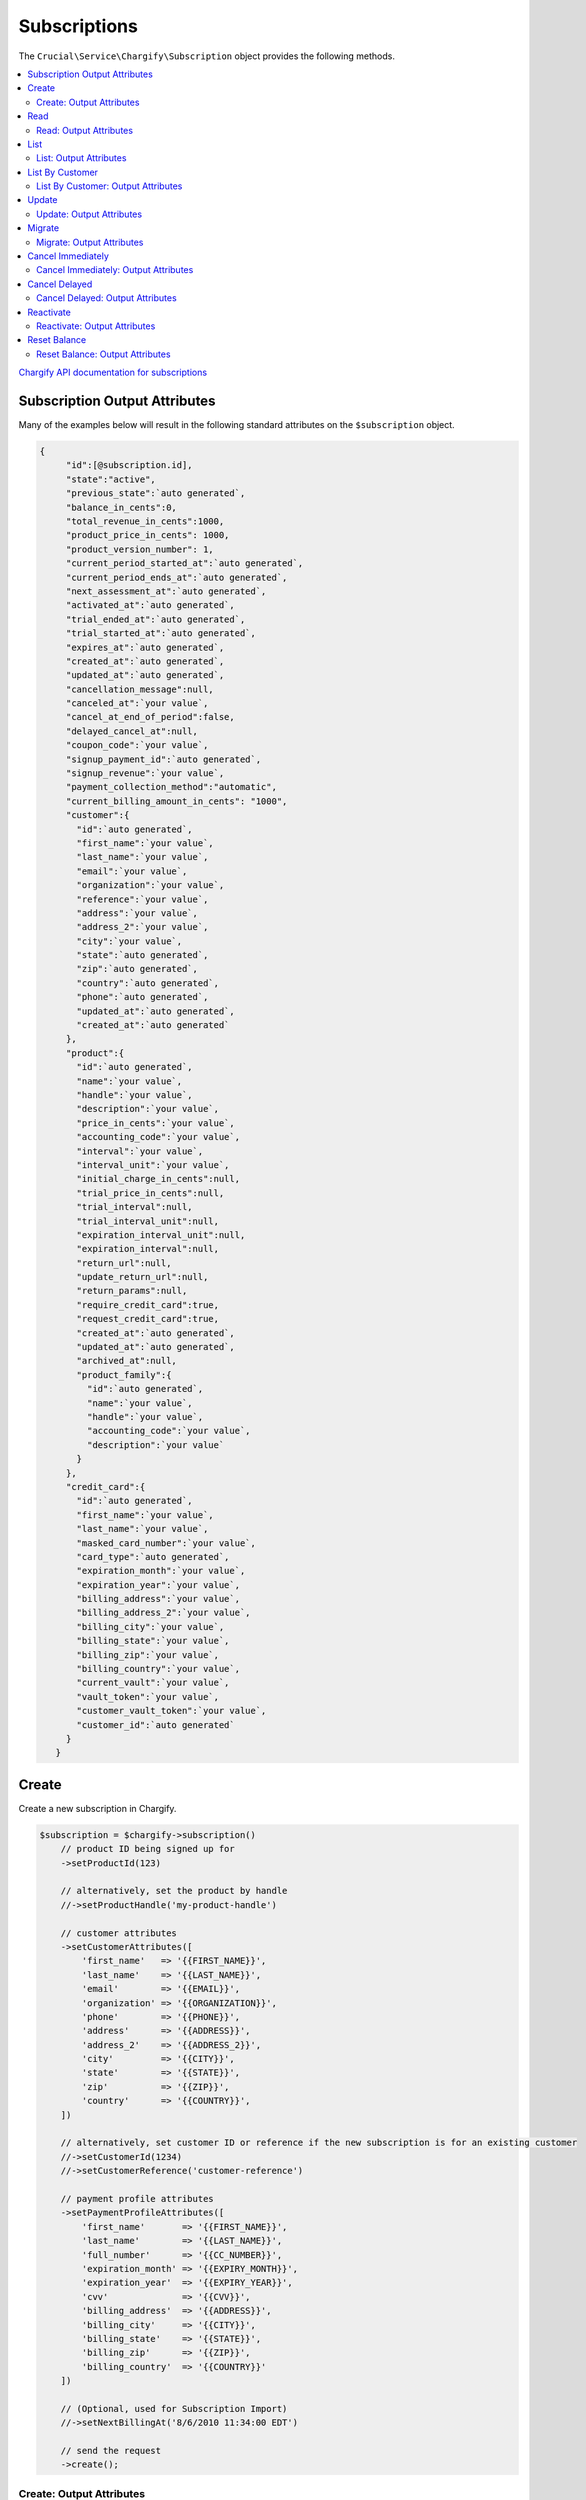 =============
Subscriptions
=============

The ``Crucial\Service\Chargify\Subscription`` object provides the following methods.

.. contents::
   :depth: 2
   :local:

`Chargify API documentation for subscriptions <https://docs.chargify.com/api-subscriptions>`_

Subscription Output Attributes
------------------------------

Many of the examples below will result in the following standard attributes on the ``$subscription``
object.

.. code-block:: json

   {
        "id":[@subscription.id],
        "state":"active",
        "previous_state":`auto generated`,
        "balance_in_cents":0,
        "total_revenue_in_cents":1000,
        "product_price_in_cents": 1000,
        "product_version_number": 1,
        "current_period_started_at":`auto generated`,
        "current_period_ends_at":`auto generated`,
        "next_assessment_at":`auto generated`,
        "activated_at":`auto generated`,
        "trial_ended_at":`auto generated`,
        "trial_started_at":`auto generated`,
        "expires_at":`auto generated`,
        "created_at":`auto generated`,
        "updated_at":`auto generated`,
        "cancellation_message":null,
        "canceled_at":`your value`,
        "cancel_at_end_of_period":false,
        "delayed_cancel_at":null,
        "coupon_code":`your value`,
        "signup_payment_id":`auto generated`,
        "signup_revenue":`your value`,
        "payment_collection_method":"automatic",
        "current_billing_amount_in_cents": "1000",
        "customer":{
          "id":`auto generated`,
          "first_name":`your value`,
          "last_name":`your value`,
          "email":`your value`,
          "organization":`your value`,
          "reference":`your value`,
          "address":`your value`,
          "address_2":`your value`,
          "city":`your value`,
          "state":`auto generated`,
          "zip":`auto generated`,
          "country":`auto generated`,
          "phone":`auto generated`,
          "updated_at":`auto generated`,
          "created_at":`auto generated`
        },
        "product":{
          "id":`auto generated`,
          "name":`your value`,
          "handle":`your value`,
          "description":`your value`,
          "price_in_cents":`your value`,
          "accounting_code":`your value`,
          "interval":`your value`,
          "interval_unit":`your value`,
          "initial_charge_in_cents":null,
          "trial_price_in_cents":null,
          "trial_interval":null,
          "trial_interval_unit":null,
          "expiration_interval_unit":null,
          "expiration_interval":null,
          "return_url":null,
          "update_return_url":null,
          "return_params":null,
          "require_credit_card":true,
          "request_credit_card":true,
          "created_at":`auto generated`,
          "updated_at":`auto generated`,
          "archived_at":null,
          "product_family":{
            "id":`auto generated`,
            "name":`your value`,
            "handle":`your value`,
            "accounting_code":`your value`,
            "description":`your value`
          }
        },
        "credit_card":{
          "id":`auto generated`,
          "first_name":`your value`,
          "last_name":`your value`,
          "masked_card_number":`your value`,
          "card_type":`auto generated`,
          "expiration_month":`your value`,
          "expiration_year":`your value`,
          "billing_address":`your value`,
          "billing_address_2":`your value`,
          "billing_city":`your value`,
          "billing_state":`your value`,
          "billing_zip":`your value`,
          "billing_country":`your value`,
          "current_vault":`your value`,
          "vault_token":`your value`,
          "customer_vault_token":`your value`,
          "customer_id":`auto generated`
        }
      }

Create
------

Create a new subscription in Chargify.

.. code-block:: php

    $subscription = $chargify->subscription()
        // product ID being signed up for
        ->setProductId(123)

        // alternatively, set the product by handle
        //->setProductHandle('my-product-handle')

        // customer attributes
        ->setCustomerAttributes([
            'first_name'   => '{{FIRST_NAME}}',
            'last_name'    => '{{LAST_NAME}}',
            'email'        => '{{EMAIL}}',
            'organization' => '{{ORGANIZATION}}',
            'phone'        => '{{PHONE}}',
            'address'      => '{{ADDRESS}}',
            'address_2'    => '{{ADDRESS_2}}',
            'city'         => '{{CITY}}',
            'state'        => '{{STATE}}',
            'zip'          => '{{ZIP}}',
            'country'      => '{{COUNTRY}}',
        ])

        // alternatively, set customer ID or reference if the new subscription is for an existing customer
        //->setCustomerId(1234)
        //->setCustomerReference('customer-reference')

        // payment profile attributes
        ->setPaymentProfileAttributes([
            'first_name'       => '{{FIRST_NAME}}',
            'last_name'        => '{{LAST_NAME}}',
            'full_number'      => '{{CC_NUMBER}}',
            'expiration_month' => '{{EXPIRY_MONTH}}',
            'expiration_year'  => '{{EXPIRY_YEAR}}',
            'cvv'              => '{{CVV}}',
            'billing_address'  => '{{ADDRESS}}',
            'billing_city'     => '{{CITY}}',
            'billing_state'    => '{{STATE}}',
            'billing_zip'      => '{{ZIP}}',
            'billing_country'  => '{{COUNTRY}}'
        ])

        // (Optional, used for Subscription Import)
        //->setNextBillingAt('8/6/2010 11:34:00 EDT')

        // send the request
        ->create();

Create: Output Attributes
~~~~~~~~~~~~~~~~~~~~~~~~~

Standard subscription output attributes.

Read
----

Read a single existing subscription.

.. code-block:: php

   $subscription = $chargify->subscription()
        ->read($existingSubscriptionId);

Read: Output Attributes
~~~~~~~~~~~~~~~~~~~~~~~

Standard subscription output attributes.

List
----

List all subscriptions for the Chargify site you are working with.

Listing subscriptions is paginated, 2000 at a time, by default. They are listed most recently created first.
You may control pagination using the ``->setPage()`` and ``->setPerPage()`` methods.

.. code-block:: php

   $subscription = $chargify->subscription()
        ->setPage(1)
        ->setPerPage(100)
        ->listSubscriptions();

List: Output Attributes
~~~~~~~~~~~~~~~~~~~~~~~

A zero-indexed array of subscriptions, each with the standard subscription output attributes.

List By Customer
----------------

List all subscriptions for a given customer.

.. code-block:: php

   $subscription = $chargify->subscription()
        // list subscriptions for customer ID 1234
        ->listByCustomer(1234);

List By Customer: Output Attributes
~~~~~~~~~~~~~~~~~~~~~~~~~~~~~~~~~~~

A zero-indexed array of subscriptions, each with the standard subscription output attributes.

Update
------

Update a subscription's product, customer attributes, or payment profile attributes.

.. code-block:: php

    $subscription = $chargify->subscription()
        // changing the product on an existing subscription will result in a non-prorated migration.
        ->setProductId(123)

        // alternatively, set the product by handle
        //->setProductHandle('my-product-handle')

        // new customer attributes
        ->setCustomerAttributes([
            'first_name'   => '{{FIRST_NAME}}',
            'last_name'    => '{{LAST_NAME}}',
            'email'        => '{{EMAIL}}',
            'organization' => '{{ORGANIZATION}}',
            'phone'        => '{{PHONE}}',
            'address'      => '{{ADDRESS}}',
            'address_2'    => '{{ADDRESS_2}}',
            'city'         => '{{CITY}}',
            'state'        => '{{STATE}}',
            'zip'          => '{{ZIP}}',
            'country'      => '{{COUNTRY}}',
        ])

        // new payment profile attributes
        ->setPaymentProfileAttributes([
            'first_name'       => '{{FIRST_NAME}}',
            'last_name'        => '{{LAST_NAME}}',
            'full_number'      => '{{CC_NUMBER}}',
            'expiration_month' => '{{EXPIRY_MONTH}}',
            'expiration_year'  => '{{EXPIRY_YEAR}}',
            'cvv'              => '{{CVV}}',
            'billing_address'  => '{{ADDRESS}}',
            'billing_city'     => '{{CITY}}',
            'billing_state'    => '{{STATE}}',
            'billing_zip'      => '{{ZIP}}',
            'billing_country'  => '{{COUNTRY}}'
        ])

        // send the request
        ->create();

Update: Output Attributes
~~~~~~~~~~~~~~~~~~~~~~~~~

Standard subscription output attributes.

Migrate
-------

Perform a prorated migration on a subscription. See `Chargify Documentation <https://docs.chargify.com/api-migrations>`_
for more details.

.. code-block:: php

   $subscription = $chargify->subscription()
        // set new product ID
        ->setProductId(1234)

        // alternatively, set new product by handle
        //->setProductHandle('product-handle')

        // (optional) Include trial in migration. 1 for yes, 0 for no. default: 0
        //->setIncludeTrial(1)

        // (optional) Include initial charge in migration. 1 for yes, 0 for no. default: 0
        //->setIncludeInitialCharge(1)

        // send the migration request
        ->migrate();

Migrate: Output Attributes
~~~~~~~~~~~~~~~~~~~~~~~~~~

Standard subscription output attributes.

Cancel Immediately
------------------

Cancel a subscription immediately in Chargify.

.. code-block:: php

   $subscription = $chargify->subscription()

        // (optional) Set cancellation message.
        //->setCancellationMessage('No longer using the service')

        // cancel subscription ID 1234 immediately
        ->cancelImmediately(1234);

Cancel Immediately: Output Attributes
~~~~~~~~~~~~~~~~~~~~~~~~~~~~~~~~~~~~~

Standard subscription output attributes.

Cancel Delayed
--------------

Cancel a subscription at the end of the current billing period.

.. code-block:: php

   $subscription = $chargify->subscription()

        // (optional) Set cancellation message.
        //->setCancellationMessage('No longer using the service')

        // cancel subscription ID 1234 immediately
        ->cancelDelayed(1234);

Cancel Delayed: Output Attributes
~~~~~~~~~~~~~~~~~~~~~~~~~~~~~~~~~

Standard subscription output attributes.

Reactivate
----------

Reactivate an inactive subscription.

.. code-block:: php

   $subscription = $chargify->subscription()

        // (optional) Include trial period (if any) when the subscription is re-activated
        //->setIncludeTrial(true)

        // reactivate subscription ID 1234
        ->reactivate(1234);

Reactivate: Output Attributes
~~~~~~~~~~~~~~~~~~~~~~~~~~~~~

Standard subscription output attributes.

Reset Balance
-------------

Reset the balance of a subscription to zero.

.. code-block:: php

   $subscription = $chargify->subscription()
        // reset balance to zero on subscription ID 1234
        ->resetBalance(1234);

Reset Balance: Output Attributes
~~~~~~~~~~~~~~~~~~~~~~~~~~~~~~~~

Standard subscription output attributes.